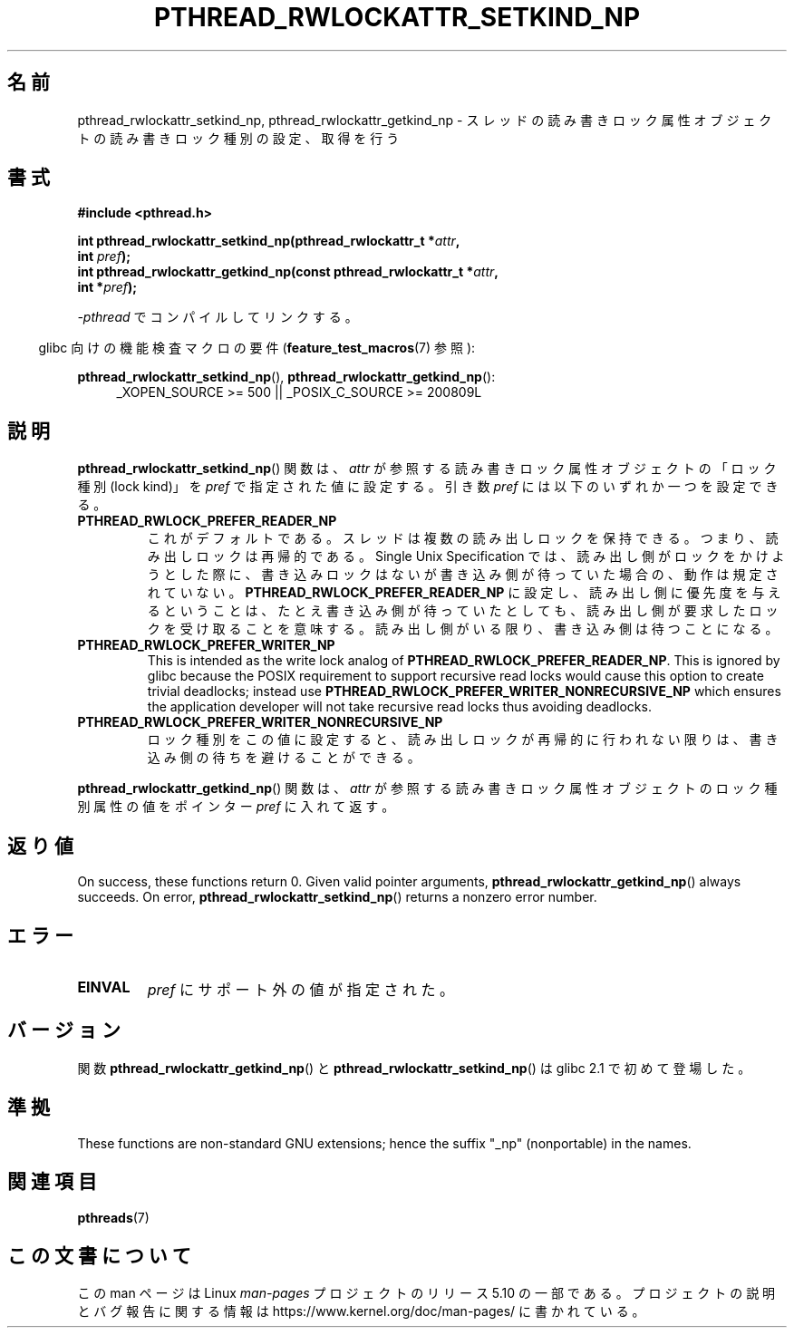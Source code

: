 .\"Copyright (c) 2010 Novell Inc., written by Robert Schweikert
.\"
.\" %%%LICENSE_START(VERBATIM)
.\" Permission is granted to make and distribute verbatim copies of this
.\" manual provided the copyright notice and this permission notice are
.\" preserved on all copies.
.\"
.\" Permission is granted to copy and distribute modified versions of this
.\" manual under the conditions for verbatim copying, provided that the
.\" entire resulting derived work is distributed under the terms of a
.\" permission notice identical to this one.
.\"
.\" Since the Linux kernel and libraries are constantly changing, this
.\" manual page may be incorrect or out-of-date.  The author(s) assume no
.\" responsibility for errors or omissions, or for damages resulting from
.\" the use of the information contained herein.  The author(s) may not
.\" have taken the same level of care in the production of this manual,
.\" which is licensed free of charge, as they might when working
.\" professionally.
.\"
.\" Formatted or processed versions of this manual, if unaccompanied by
.\" the source, must acknowledge the copyright and authors of this work.
.\" %%%LICENSE_END
.\"
.\"*******************************************************************
.\"
.\" This file was generated with po4a. Translate the source file.
.\"
.\"*******************************************************************
.TH PTHREAD_RWLOCKATTR_SETKIND_NP 3 2020\-08\-13 "Linux Programmer's Manual" 
.SH 名前
pthread_rwlockattr_setkind_np, pthread_rwlockattr_getkind_np \-
スレッドの読み書きロック属性オブジェクトの読み書きロック種別の設定、取得を行う
.SH 書式
.nf
\fB#include <pthread.h>\fP
.PP
\fBint pthread_rwlockattr_setkind_np(pthread_rwlockattr_t *\fP\fIattr\fP\fB,\fP
\fB                                   int \fP\fIpref\fP\fB);\fP
\fBint pthread_rwlockattr_getkind_np(const pthread_rwlockattr_t *\fP\fIattr\fP\fB,\fP
\fB                                   int *\fP\fIpref\fP\fB);\fP
.PP
\fI\-pthread\fP でコンパイルしてリンクする。
.PP
.fi
.RS -4
glibc 向けの機能検査マクロの要件 (\fBfeature_test_macros\fP(7)  参照):
.RE
.PP
\fBpthread_rwlockattr_setkind_np\fP(), \fBpthread_rwlockattr_getkind_np\fP():
.br
.RS 4
.ad l
_XOPEN_SOURCE\ >=\ 500 || _POSIX_C_SOURCE >= 200809L
.RE
.ad
.SH 説明
\fBpthread_rwlockattr_setkind_np\fP() 関数は、 \fIattr\fP が参照する読み書きロック属性オブジェクトの「ロック種別
(lock kind)」を \fIpref\fP で指定された値に設定する。 引き数 \fIpref\fP には以下のいずれか一つを設定できる。
.TP 
\fBPTHREAD_RWLOCK_PREFER_READER_NP\fP
これがデフォルトである。 スレッドは複数の読み出しロックを保持できる。 つまり、読み出しロックは再帰的である。 Single Unix
Specification では、 読み出し側がロックをかけようとした際に、書き込みロックはないが書き込み側が待っていた場合の、動作は規定されていない。
\fBPTHREAD_RWLOCK_PREFER_READER_NP\fP に設定し、読み出し側に優先度を与えるということは、
たとえ書き込み側が待っていたとしても、読み出し側が要求したロックを受け取ることを意味する。 読み出し側がいる限り、書き込み側は待つことになる。
.TP 
\fBPTHREAD_RWLOCK_PREFER_WRITER_NP\fP
.\" ---
.\" Here is the relevant wording:
.\"
.\"     A thread may hold multiple concurrent read locks on rwlock (that is,
.\"     successfully call the pthread_rwlock_rdlock() function n times). If
.\"     so, the thread must perform matching unlocks (that is, it must call
.\"     the pthread_rwlock_unlock() function n times).
.\"
.\" By making write-priority work correctly, I broke the above requirement,
.\" because I had no clue that recursive read locks are permissible.
.\"
.\" If a thread which holds a read lock tries to acquire another read lock,
.\" and now one or more writers is waiting for a write lock, then the algorithm
.\" will lead to an obvious deadlock. The reader will be suspended, waiting for
.\" the writers to acquire and release the lock, and the writers will be
.\" suspended waiting for every existing read lock to be released.
.\" ---
.\" https://pubs.opengroup.org/onlinepubs/9699919799/functions/pthread_rwlock_rdlock.html
.\" https://sourceware.org/legacy-ml/libc-alpha/2000-01/msg00055.html
.\" https://sourceware.org/bugzilla/show_bug.cgi?id=7057
This is intended as the write lock analog of
\fBPTHREAD_RWLOCK_PREFER_READER_NP\fP.  This is ignored by glibc because the
POSIX requirement to support recursive read locks would cause this option to
create trivial deadlocks; instead use
\fBPTHREAD_RWLOCK_PREFER_WRITER_NONRECURSIVE_NP\fP which ensures the
application developer will not take recursive read locks thus avoiding
deadlocks.
.TP 
\fBPTHREAD_RWLOCK_PREFER_WRITER_NONRECURSIVE_NP\fP
ロック種別をこの値に設定すると、 読み出しロックが再帰的に行われない限りは、 書き込み側の待ちを避けることができる。
.PP
\fBpthread_rwlockattr_getkind_np\fP() 関数は、 \fIattr\fP
が参照する読み書きロック属性オブジェクトのロック種別属性の値をポインター \fIpref\fP に入れて返す。
.SH 返り値
On success, these functions return 0.  Given valid pointer arguments,
\fBpthread_rwlockattr_getkind_np\fP()  always succeeds.  On error,
\fBpthread_rwlockattr_setkind_np\fP()  returns a nonzero error number.
.SH エラー
.TP 
\fBEINVAL\fP
\fIpref\fP にサポート外の値が指定された。
.SH バージョン
関数 \fBpthread_rwlockattr_getkind_np\fP() と \fBpthread_rwlockattr_setkind_np\fP() は
glibc 2.1 で初めて登場した。
.SH 準拠
These functions are non\-standard GNU extensions; hence the suffix "_np"
(nonportable) in the names.
.SH 関連項目
\fBpthreads\fP(7)
.SH この文書について
この man ページは Linux \fIman\-pages\fP プロジェクトのリリース 5.10 の一部である。プロジェクトの説明とバグ報告に関する情報は
\%https://www.kernel.org/doc/man\-pages/ に書かれている。
